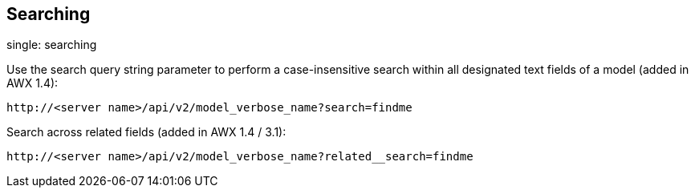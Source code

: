 == Searching

single: searching

Use the search query string parameter to perform a case-insensitive
search within all designated text fields of a model (added in AWX 1.4):

....
http://<server name>/api/v2/model_verbose_name?search=findme
....

Search across related fields (added in AWX 1.4 / 3.1):

....
http://<server name>/api/v2/model_verbose_name?related__search=findme
....
